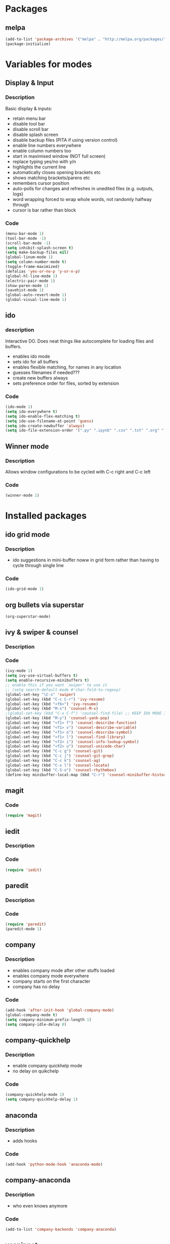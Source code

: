 
* Packages
** melpa
#+BEGIN_SRC emacs-lisp
(add-to-list 'package-archives '("melpa" . "http://melpa.org/packages/" ) t)
(package-initialize)

#+END_SRC
* Variables for modes

** Display & Input

*** Description

Basic display & inputs:
- retain menu bar
- disable tool bar
- disable scroll bar
- disable splash screen
- disable backup files (PITA if using version control)
- enable line numbers everywhere
- enable column numbers too
- start in maximised window (NOT full screen)
- replace typing yes/no with y/n
- highlights the current line
- automatically closes opening brackets etc
- shows matching brackets/parens etc 
- remembers cursor position
- auto-polls for changes and refreshes in unedited files (e.g. outputs, logs)
- word wrapping forced to wrap whole words, not randomly halfway through
- cursor is bar rather than block
*** Code

#+BEGIN_SRC emacs-lisp
(menu-bar-mode 1)
(tool-bar-mode -1)
(scroll-bar-mode -1)
(setq inhibit-splash-screen t)
(setq make-backup-files nil)
(global-linum-mode 1)
(setq column-number-mode t)
(toggle-frame-maximized)
(defalias 'yes-or-no-p 'y-or-n-p)
(global-hl-line-mode 1)
(electric-pair-mode 1)
(show-paren-mode 1)
(savehist-mode 1)
(global-auto-revert-mode 1)
(global-visual-line-mode 1)
#+END_SRC

** ido

*** description
Interactive DO. Does neat things like autocomplete for loading files and buffers.

- enables ido mode
- sets ido for all buffers
- enables flexible matching, for names in any location
- guesses filenames if needed???
- create new buffers always
- sets preference order for files, sorted by extension

*** Code

#+BEGIN_SRC emacs-lisp
(ido-mode 1)
(setq ido-everywhere t)
(setq ido-enable-flex-matching t)
(setq ido-use-filename-at-point 'guess)
(setq ido-create-newbuffer 'always)
(setq ido-file-extension-order '(".py" ".ipynb" ".csv" ".txt" ".org" ".el"))
#+END_SRC

** Winner mode
*** Description
Allows window configurations to be cycled with C-c right and C-c left
*** Code
#+BEGIN_SRC emacs-lisp
(winner-mode 1)
#+END_SRC
* Installed packages
** ido grid mode
*** Description
- ido suggestions in mini-buffer noww in grid form rather than having to cycle through single line
*** Code
#+BEGIN_SRC emacs-lisp
(ido-grid-mode 1)
#+END_SRC
** org bullets via superstar
#+BEGIN_SRC emacs-lisp
(org-superstar-mode)
#+END_SRC
** ivy & swiper & counsel
*** Description
*** Code
#+BEGIN_SRC emacs-lisp
(ivy-mode 1)
(setq ivy-use-virtual-buffers t)
(setq enable-recursive-minibuffers t)
;; enable this if you want `swiper' to use it
;; (setq search-default-mode #'char-fold-to-regexp)
(global-set-key "\C-s" 'swiper)
(global-set-key (kbd "C-c C-r") 'ivy-resume)
(global-set-key (kbd "<f6>") 'ivy-resume)
(global-set-key (kbd "M-x") 'counsel-M-x)
;(global-set-key (kbd "C-x C-f") 'counsel-find-file) ;; KEEP IDO MODE INSTEAD
(global-set-key (kbd "M-y") 'counsel-yank-pop)
(global-set-key (kbd "<f1> f") 'counsel-describe-function)
(global-set-key (kbd "<f1> v") 'counsel-describe-variable)
(global-set-key (kbd "<f1> o") 'counsel-describe-symbol)
(global-set-key (kbd "<f1> l") 'counsel-find-library)
(global-set-key (kbd "<f2> i") 'counsel-info-lookup-symbol)
(global-set-key (kbd "<f2> u") 'counsel-unicode-char)
(global-set-key (kbd "C-c g") 'counsel-git)
(global-set-key (kbd "C-c j") 'counsel-git-grep)
(global-set-key (kbd "C-c k") 'counsel-ag)
(global-set-key (kbd "C-x l") 'counsel-locate)
(global-set-key (kbd "C-S-o") 'counsel-rhythmbox)
(define-key minibuffer-local-map (kbd "C-r") 'counsel-minibuffer-history)
#+END_SRC

** magit
*** Code
#+BEGIN_SRC emacs-lisp
(require 'magit)
#+END_SRC
** iedit
*** Description
*** Code
#+BEGIN_SRC emacs-lisp
(require 'iedit)
#+END_SRC
** paredit
*** Description
*** Code
#+BEGIN_SRC emacs-lisp
(require 'paredit)
(paredit-mode 1)
#+END_SRC
** company
*** Description
- enables company mode after other stuffs loaded
- enables company mode everywhere
- company starts on the first character
- company has no delay
*** Code
#+BEGIN_SRC emacs-lisp
(add-hook 'after-init-hook 'global-company-mode)
(global-company-mode t)
(setq company-minimum-prefix-length 1)
(setq company-idle-delay 0)
#+END_SRC
** company-quickhelp
*** Description
- enable company quickhelp mode
- no delay on quikchelp
*** Code
#+BEGIN_SRC emacs-lisp
(company-quickhelp-mode 1)
(setq company-quickhelp-delay 1)
#+END_SRC
** anaconda
*** Description
- adds hooks
*** Code
#+BEGIN_SRC emacs-lisp
(add-hook 'python-mode-hook 'anaconda-mode)
#+END_SRC
** company-anaconda
*** Description
- who even knows anymore
*** Code
#+BEGIN_SRC emacs-lisp
(add-to-list 'company-backends 'company-anaconda)
#+END_SRC
** yasnippet
#+BEGIN_SRC emacs-lisp
(require 'yasnippet)
(yas-global-mode 1)

(defun check-expansion ()
   (save-excursion
     (if (looking-at "\\_>") t
       (backward-char 1)
       (if (looking-at "\\.") t
         (backward-char 1)
         (if (looking-at "->") t nil)))))

(defun do-yas-expand ()
  (let ((yas/fallback-behavior 'return-nil))
    (yas/expand)))

(defun tab-indent-or-complete ()
  (interactive)
  (if (minibufferp)
      (minibuffer-complete)
    (if (or (not yas/minor-mode)
            (null (do-yas-expand)))
        (if (check-expansion)
            (company-complete-common)
          (indent-for-tab-command)))))

(global-set-key [kbd "M-z"] 'tab-indent-or-complete)

#+END_SRC
** yasnippet snippets
** all-the-icons
*** Description
- initializes all-the-icons
- adds icons to dired mode
*** Code
#+BEGIN_SRC emacs-lisp
(require 'all-the-icons)
(add-hook 'dired-mode-hook 'all-the-icons-dired-mode)
#+END_SRC
** all-the-icons-ivy
*** Description
*** Code
#+BEGIN_SRC emacs-lisp
(all-the-icons-ivy-setup)
#+END_SRC
** all-the-icons-ivy-rich
*** Description
*** Code
#+BEGIN_SRC emacs-lisp
(all-the-icons-ivy-rich-mode 1)
#+END_SRC
** all-the-icons-dired
*** Description
*** Code
#+BEGIN_SRC emacs-lisp
(add-hook 'dired-mode-hook 'all-the-icons-dired-mode)
#+END_SRC
** doom-modeline
*** Description
A better looking modeline (the status bar along the bottom of each frame)
- checks for package
- initializes package
*** Code
#+BEGIN_SRC emacs-lisp
(require 'doom-modeline)
(doom-modeline-mode 1)
#+END_SRC
** projectile
*** Description
Manages projects, works from .git files but can just define a .projectile file anywhere
- starts projectile mode
- defines keyboard shortcuts
*** Code
#+BEGIN_SRC emacs-lisp
(require 'projectile)
(projectile-mode +1)
(define-key projectile-mode-map (kbd "s-p") 'projectile-command-map)
(define-key projectile-mode-map (kbd "C-c p") 'projectile-command-map)
#+END_SRC
** page-break-lines
*** Description
*** Code
#+BEGIN_SRC emacs-lisp
(global-page-break-lines-mode t)
#+END_SRC
** dashboard
*** Description
*** Code
#+BEGIN_SRC emacs-lisp
(require 'dashboard)
(dashboard-setup-startup-hook)
(setq initial-buffer-choice (lambda () (get-buffer "*dashboard*")))

;; Set the title
(setq dashboard-banner-logo-title "Welcome to Emacs!")
;; Set the banner
(setq dashboard-startup-banner "/home/rsd/Pictures/emacs_logo.png")
;; Value can be
;; 'official which displays the official emacs logo
;; 'logo which displays an alternative emacs logo
;; 1, 2 or 3 which displays one of the text banners
;; "path/to/your/image.png" which displays whatever image you would prefer

;; Show navigator below the banner
(setq dashboard-set-navigator t)

;; Format: "(icon title help action face prefix suffix)"
(setq dashboard-navigator-buttons
      `(;; line1
        ((,(all-the-icons-octicon "mark-github" :height 1.1 :v-adjust 0.0) "Github" "Browse github" (lambda (&rest _) (browse-url "https://github.com/Ross-Dobson")))
        ("★" "Moodle" "Show Moodle" (lambda (&rest _) (browse-url "https://moodle.ucl.ac.uk")))
	(,(all-the-icons-faicon "linkedin" :height 1.1 :v-adjust 0.0) "LinkedIn" "Browse LinkedIn" (lambda (&rest _) (browse-url "https://linkedin.com")))

	)))
#+END_SRC
* Keybindings
** Description
When I think of a useful one, I'll add it here.
** Code
#+BEGIN_SRC emacs-lisp
#+END_SRC
